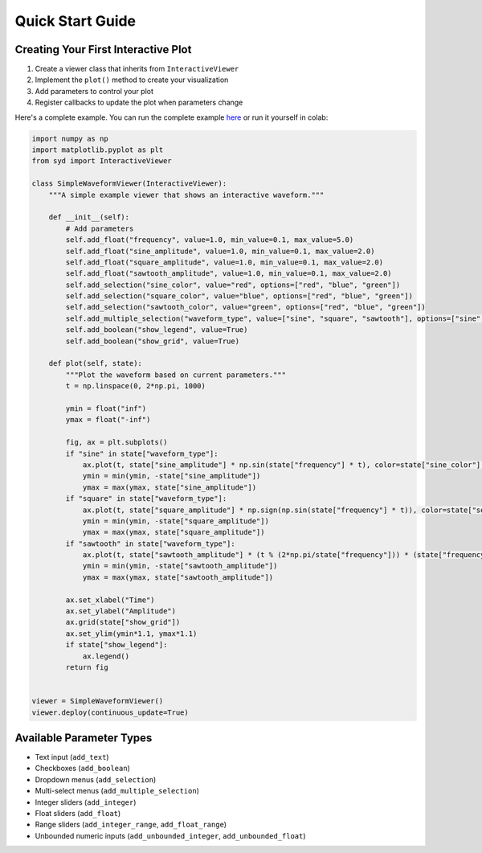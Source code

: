 Quick Start Guide
===============

Creating Your First Interactive Plot
---------------------------------

1. Create a viewer class that inherits from ``InteractiveViewer``
2. Implement the ``plot()`` method to create your visualization
3. Add parameters to control your plot
4. Register callbacks to update the plot when parameters change

Here's a complete example. You can run the complete example 
`here <https://github.com/landoskape/syd/blob/main/docs/examples/example_notebook.ipynb>`_ 
or run it yourself in colab:

.. image:: https://colab.research.google.com/assets/colab-badge.svg
   :target: https://colab.research.google.com/github/landoskape/syd/blob/main/docs/examples/example_notebook.ipynb
   :alt: Open In Colab


.. code-block:: python

    import numpy as np
    import matplotlib.pyplot as plt
    from syd import InteractiveViewer

    class SimpleWaveformViewer(InteractiveViewer):
        """A simple example viewer that shows an interactive waveform."""
        
        def __init__(self):            
            # Add parameters
            self.add_float("frequency", value=1.0, min_value=0.1, max_value=5.0)
            self.add_float("sine_amplitude", value=1.0, min_value=0.1, max_value=2.0)
            self.add_float("square_amplitude", value=1.0, min_value=0.1, max_value=2.0)
            self.add_float("sawtooth_amplitude", value=1.0, min_value=0.1, max_value=2.0)
            self.add_selection("sine_color", value="red", options=["red", "blue", "green"])
            self.add_selection("square_color", value="blue", options=["red", "blue", "green"])
            self.add_selection("sawtooth_color", value="green", options=["red", "blue", "green"])
            self.add_multiple_selection("waveform_type", value=["sine", "square", "sawtooth"], options=["sine", "square", "sawtooth"])
            self.add_boolean("show_legend", value=True)
            self.add_boolean("show_grid", value=True)

        def plot(self, state):
            """Plot the waveform based on current parameters."""
            t = np.linspace(0, 2*np.pi, 1000)

            ymin = float("inf")
            ymax = float("-inf")

            fig, ax = plt.subplots()
            if "sine" in state["waveform_type"]:    
                ax.plot(t, state["sine_amplitude"] * np.sin(state["frequency"] * t), color=state["sine_color"], label="Sine")
                ymin = min(ymin, -state["sine_amplitude"])
                ymax = max(ymax, state["sine_amplitude"])
            if "square" in state["waveform_type"]:
                ax.plot(t, state["square_amplitude"] * np.sign(np.sin(state["frequency"] * t)), color=state["square_color"], label="Square")
                ymin = min(ymin, -state["square_amplitude"])
                ymax = max(ymax, state["square_amplitude"])
            if "sawtooth" in state["waveform_type"]:
                ax.plot(t, state["sawtooth_amplitude"] * (t % (2*np.pi/state["frequency"])) * (state["frequency"] / 2 / np.pi), color=state["sawtooth_color"], label="Sawtooth")
                ymin = min(ymin, -state["sawtooth_amplitude"])
                ymax = max(ymax, state["sawtooth_amplitude"])

            ax.set_xlabel("Time")
            ax.set_ylabel("Amplitude")
            ax.grid(state["show_grid"])
            ax.set_ylim(ymin*1.1, ymax*1.1)
            if state["show_legend"]:
                ax.legend()
            return fig
        

    viewer = SimpleWaveformViewer()
    viewer.deploy(continuous_update=True)

.. image:: ../examples/assets/simple_waveform_viewer.png
   :alt: Simple Waveform Viewer
   :align: center


Available Parameter Types
-----------------------

- Text input (``add_text``)
- Checkboxes (``add_boolean``)
- Dropdown menus (``add_selection``)
- Multi-select menus (``add_multiple_selection``)
- Integer sliders (``add_integer``)
- Float sliders (``add_float``)
- Range sliders (``add_integer_range``, ``add_float_range``)
- Unbounded numeric inputs (``add_unbounded_integer``, ``add_unbounded_float``) 